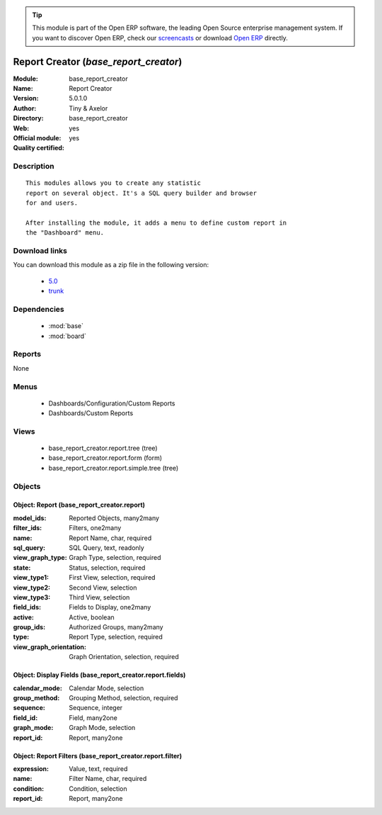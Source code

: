 
.. module:: base_report_creator
    :synopsis: Report Creator (Official, Quality Certified)
    :noindex:
.. 

.. tip:: This module is part of the Open ERP software, the leading Open Source 
  enterprise management system. If you want to discover Open ERP, check our 
  `screencasts <href="http://openerp.tv>`_ or download 
  `Open ERP <href="http://openerp.com>`_ directly.

.. raw:: html

      <br />
    <link rel="stylesheet" href="../_static/hide_objects_in_sidebar.css" type="text/css" />

Report Creator (*base_report_creator*)
======================================
:Module: base_report_creator
:Name: Report Creator
:Version: 5.0.1.0
:Author: Tiny & Axelor
:Directory: base_report_creator
:Web: 
:Official module: yes
:Quality certified: yes

Description
-----------

::

  This modules allows you to create any statistic
  report on several object. It's a SQL query builder and browser
  for and users.
  
  After installing the module, it adds a menu to define custom report in
  the "Dashboard" menu.

Download links
--------------

You can download this module as a zip file in the following version:

  * `5.0 </download/modules/5.0/base_report_creator.zip>`_
  * `trunk </download/modules/trunk/base_report_creator.zip>`_


Dependencies
------------

 * :mod:`base`
 * :mod:`board`

Reports
-------

None


Menus
-------

 * Dashboards/Configuration/Custom Reports
 * Dashboards/Custom Reports

Views
-----

 * base_report_creator.report.tree (tree)
 * base_report_creator.report.form (form)
 * base_report_creator.report.simple.tree (tree)


Objects
-------

Object: Report (base_report_creator.report)
###########################################



:model_ids: Reported Objects, many2many





:filter_ids: Filters, one2many





:name: Report Name, char, required





:sql_query: SQL Query, text, readonly





:view_graph_type: Graph Type, selection, required





:state: Status, selection, required





:view_type1: First View, selection, required





:view_type2: Second View, selection





:view_type3: Third View, selection





:field_ids: Fields to Display, one2many





:active: Active, boolean





:group_ids: Authorized Groups, many2many





:type: Report Type, selection, required





:view_graph_orientation: Graph Orientation, selection, required




Object: Display Fields (base_report_creator.report.fields)
##########################################################



:calendar_mode: Calendar Mode, selection





:group_method: Grouping Method, selection, required





:sequence: Sequence, integer





:field_id: Field, many2one





:graph_mode: Graph Mode, selection





:report_id: Report, many2one




Object: Report Filters (base_report_creator.report.filter)
##########################################################



:expression: Value, text, required





:name: Filter Name, char, required





:condition: Condition, selection





:report_id: Report, many2one



